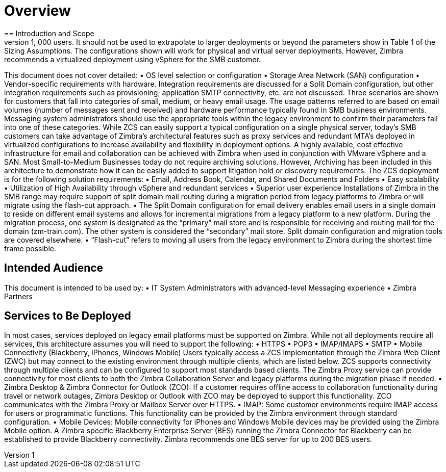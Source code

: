 [[Overview]]
= Overview
== Introduction and Scope
This technical white paper describes the architecture for a Zimbra Collaboration Suite (ZCS) implementation based on typical usage patterns for Small to Medium Business (SMB) customers with approximately 1,000 users. It should not be used to extrapolate to larger deployments or beyond the parameters show in Table 1 of the Sizing Assumptions.  The configurations shown will work for physical and virtual server deployments. However, Zimbra recommends a virtualized deployment using vSphere for the SMB customer.  
This document does not cover detailed:
•	OS level selection or configuration
•	Storage Area Network (SAN) configuration 
•	Vendor-specific requirements with hardware. Integration requirements are discussed for a Split Domain configuration, but other integration requirements such as provisioning; application SMTP connectivity, etc. are not discussed.
Three scenarios are shown for customers that fall into categories of small, medium, or heavy email usage. The usage patterns referred to are based on email volumes (number of messages sent and received) and hardware performance typically found in SMB business environments.  Messaging system administrators should use the appropriate tools within the legacy environment to confirm their parameters fall into one of these categories. While ZCS can easily support a typical configuration on a single physical server, today’s SMB customers can take advantage of Zimbra’s architectural features such as proxy services and redundant MTA’s deployed in virtualized configurations to increase availability and flexibility in deployment options.
A highly available, cost effective infrastructure for email and collaboration can be achieved with Zimbra when used in conjunction with VMware vSphere and a SAN. 
Most Small-to-Medium Businesses today do not require archiving solutions. However, Archiving has been included in this architecture to demonstrate how it can be easily added to support litigation hold or discovery requirements.
The ZCS deployment is for the following solution requirements:
•	Email, Address Book, Calendar, and Shared Documents and Folders
•	Easy scalability
•	Utilization of High Availability through vSphere and redundant services
•	Superior user experience
Installations of Zimbra in the SMB range may require support of split domain mail routing during a migration period from legacy platforms to Zimbra or will migrate using the flash-cut approach. 
•	The Split Domain configuration for email delivery enables email users in a single domain to reside on different email systems and allows for incremental migrations from a legacy platform to a new platform. During the migration process, one system is designated as the “primary” mail store and is responsible for receiving and routing mail for the domain (zm-train.com). The other system is considered the “secondary” mail store.  Split domain configuration and migration tools are covered elsewhere.
•	“Flash-cut” refers to moving all users from the legacy environment to Zimbra during the shortest time frame possible.

== Intended Audience
This document is intended to be used by: 
•	IT System Administrators with advanced-level Messaging experience
•	Zimbra Partners

== Services to Be Deployed
In most cases, services deployed on legacy email platforms must be supported on Zimbra. While not all deployments require all services, this architecture assumes you will need to support the following:
•	HTTPS
•	POP3
•	IMAP/IMAPS
•	SMTP
•	Mobile Connectivity (Blackberry, iPhones, Windows Mobile)
Users typically access a ZCS implementation through the Zimbra Web Client (ZWC) but may connect to the existing environment through multiple clients, which are listed below. ZCS supports connectivity through multiple clients and can be configured to support most standards based clients. The Zimbra Proxy service can provide connectivity for most clients to both the Zimbra Collaboration Server and legacy platforms during the migration phase if needed.
•	Zimbra Desktop & Zimbra Connector for Outlook (ZCO): If a customer requires offline access to collaboration functionality during travel or network outages, Zimbra Desktop or Outlook with ZCO may be deployed to support this functionality. ZCO communicates with the Zimbra Proxy or Mailbox Server over HTTPS.
•	IMAP: Some customer environments require IMAP access for users or programmatic functions.  This functionality can be provided by the Zimbra environment through standard configuration.  
•	Mobile Devices: Mobile connectivity for iPhones and Windows Mobile devices may be provided using the Zimbra Mobile option. A Zimbra specific Blackberry Enterprise Server (BES) running the Zimbra Connector for Blackberry can be established to provide Blackberry connectivity.  Zimbra recommends one BES server for up to 200 BES users.
